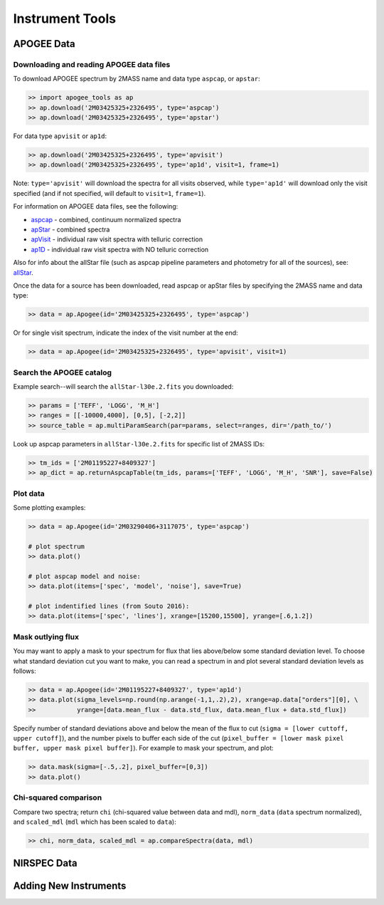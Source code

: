 Instrument Tools
================

.. todo:: Add description of Spectrum object class.

APOGEE Data
-----------

Downloading and reading APOGEE data files
~~~~~~~~~~~~~~~~~~~~~~~~~~~~~~~~~~~~~~~~~

To download APOGEE spectrum by 2MASS name and data type ``aspcap``, or ``apstar``:

.. code-block:: python

	>> import apogee_tools as ap
	>> ap.download('2M03425325+2326495', type='aspcap')
	>> ap.download('2M03425325+2326495', type='apstar')

For data type ``apvisit`` or ``ap1d``: 

.. code-block:: python

	>> ap.download('2M03425325+2326495', type='apvisit')
	>> ap.download('2M03425325+2326495', type='ap1d', visit=1, frame=1)

Note: ``type='apvisit'`` will download the spectra for all visits observed, while ``type='ap1d'`` will download only the visit specified (and if not specified, will default to ``visit=1``, ``frame=1``).

For information on APOGEE data files, see the following:

* `aspcap <https://data.sdss.org/datamodel/files/APOGEE_REDUX/APRED_VERS/APSTAR_VERS/ASPCAP_VERS/RESULTS_VERS/LOCATION_ID/aspcapStar.html>`_ - combined, continuum normalized spectra
* `apStar <https://data.sdss.org/datamodel/files/APOGEE_REDUX/APRED_VERS/APSTAR_VERS/TELESCOPE/LOCATION_ID/apStar.html>`_ - combined spectra
* `apVisit <https://data.sdss.org/datamodel/files/APOGEE_REDUX/APRED_VERS/TELESCOPE/PLATE_ID/MJD5/apVisit.html>`_ - individual raw visit spectra with telluric correction
* `ap1D <https://data.sdss.org/datamodel/files/APOGEE_REDUX/APRED_VERS/red/MJD5/ap1D.html>`_ - individual raw visit spectra with NO telluric correction

Also for info about the allStar file (such as aspcap pipeline parameters and photometry for all of the sources), see: `allStar <https://data.sdss.org/datamodel/files/APOGEE_REDUX/APRED_VERS/APSTAR_VERS/ASPCAP_VERS/RESULTS_VERS/allStar.html>`_.

Once the data for a source has been downloaded, read aspcap or apStar files by specifying the 2MASS name and data type:

.. code-block:: python

	>> data = ap.Apogee(id='2M03425325+2326495', type='aspcap')

Or for single visit spectrum, indicate the index of the visit number at the end:

.. code-block:: python

	>> data = ap.Apogee(id='2M03425325+2326495', type='apvisit', visit=1)


Search the APOGEE catalog
~~~~~~~~~~~~~~~~~~~~~~~~~

Example search--will search the ``allStar-l30e.2.fits`` you downloaded:

.. code-block:: python

	>> params = ['TEFF', 'LOGG', 'M_H']
	>> ranges = [[-10000,4000], [0,5], [-2,2]]
	>> source_table = ap.multiParamSearch(par=params, select=ranges, dir='/path_to/')

Look up aspcap parameters in ``allStar-l30e.2.fits`` for specific list of 2MASS IDs:

.. code-block:: python

	>> tm_ids = ['2M01195227+8409327']
	>> ap_dict = ap.returnAspcapTable(tm_ids, params=['TEFF', 'LOGG', 'M_H', 'SNR'], save=False)


Plot data
~~~~~~~~~

Some plotting examples:

.. code-block:: python

	>> data = ap.Apogee(id='2M03290406+3117075', type='aspcap')

	# plot spectrum
	>> data.plot()

	# plot aspcap model and noise:
	>> data.plot(items=['spec', 'model', 'noise'], save=True)

	# plot indentified lines (from Souto 2016):
	>> data.plot(items=['spec', 'lines'], xrange=[15200,15500], yrange=[.6,1.2])

Mask outlying flux
~~~~~~~~~~~~~~~~~~

You may want to apply a mask to your spectrum for flux that lies above/below some standard deviation level. To choose what standard deviation cut you want to make, you can read a spectrum in and plot several standard deviation levels as follows:

.. code-block:: python

	>> data = ap.Apogee(id='2M01195227+8409327', type='ap1d')
	>> data.plot(sigma_levels=np.round(np.arange(-1,1,.2),2), xrange=ap.data["orders"][0], \
	>>           yrange=[data.mean_flux - data.std_flux, data.mean_flux + data.std_flux])

.. image:: images/sigma_levels.png

Specify number of standard deviations above and below the mean of the flux to cut (``sigma = [lower cuttoff, upper cutoff]``), and the number pixels to buffer each side of the cut (``pixel_buffer = [lower mask pixel buffer, upper mask pixel buffer]``). For example to mask your spectrum, and plot:

.. code-block:: python

	>> data.mask(sigma=[-.5,.2], pixel_buffer=[0,3])
	>> data.plot()

Chi-squared comparison
~~~~~~~~~~~~~~~~~~~~~~

Compare two spectra; return ``chi`` (chi-squared value between data and mdl), ``norm_data`` (``data`` spectrum normalized), and ``scaled_mdl`` (``mdl`` which has been scaled to ``data``):

.. code-block:: python

	>> chi, norm_data, scaled_mdl = ap.compareSpectra(data, mdl)


NIRSPEC Data
------------

.. todo:: More info coming soon. 


Adding New Instruments
----------------------

.. todo:: More info coming soon. 